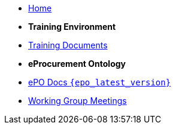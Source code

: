 * xref:index.adoc[Home]

* [.separated]#**Training Environment**#
* xref:training::index.adoc[Training Documents]

* [.separated]#**eProcurement Ontology**#
* xref:EPO::index.adoc[ePO Docs `{epo_latest_version}`]
* xref:epo-wgm::index.adoc[Working Group Meetings]
